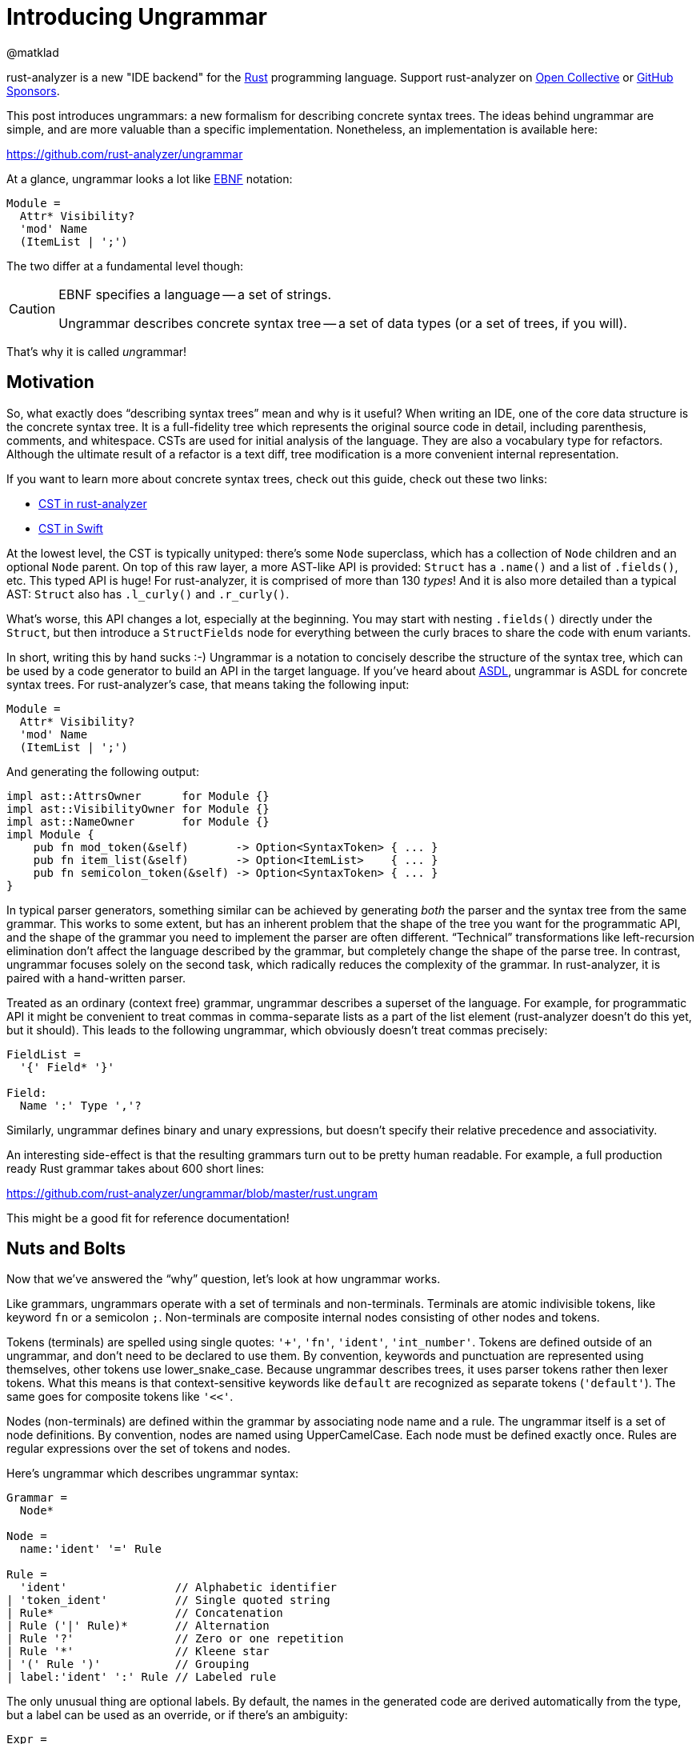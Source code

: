 = Introducing Ungrammar
@matklad
:sectanchors:
:experimental:
:page-layout: post

****
rust-analyzer is a new "IDE backend" for the https://www.rust-lang.org/[Rust] programming language.
Support rust-analyzer on https://opencollective.com/rust-analyzer/[Open Collective] or https://github.com/sponsors/rust-analyzer[GitHub Sponsors].
****

This post introduces ungrammars: a new formalism for describing concrete syntax trees.
The ideas behind ungrammar are simple, and are more valuable than a specific implementation.
Nonetheless, an implementation is available here:

[.text-center]
https://github.com/rust-analyzer/ungrammar

At a glance, ungrammar looks a lot like https://en.wikipedia.org/wiki/Extended_Backus%E2%80%93Naur_form[EBNF] notation:

[source]
----
Module =
  Attr* Visibility?
  'mod' Name
  (ItemList | ';')
----

The two differ at a fundamental level though:

[CAUTION]
====
EBNF specifies a language -- a set of strings.

Ungrammar describes concrete syntax tree -- a set of data types (or a set of trees, if you will).
====

That's why it is called __un__grammar!

== Motivation

So, what exactly does "`describing syntax trees`" mean and why is it useful?
When writing an IDE, one of the core data structure is the concrete syntax tree.
It is a full-fidelity tree which represents the original source code in detail, including parenthesis, comments, and whitespace.
CSTs are used for initial analysis of the language.
They are also a vocabulary type for refactors.
Although the ultimate result of a refactor is a text diff, tree modification is a more convenient internal representation.

****
If you want to learn more about concrete syntax trees, check out this guide, check out these two links:

* https://github.com/rust-analyzer/rust-analyzer/blob/master/docs/dev/syntax.md[CST in rust-analyzer]
* https://github.com/apple/swift/tree/main/lib/Syntax[CST in Swift]
****

At the lowest level, the CST is typically unityped: there's some `Node` superclass, which has a collection of `Node` children and an optional `Node` parent.
On top of this raw layer, a more AST-like API is provided: `Struct` has a `.name()` and a list of `.fields()`, etc.
This typed API is huge!
For rust-analyzer, it is comprised of more than 130 __types__!
And it is also more detailed than a typical AST: `Struct` also has `.l_curly()` and `.r_curly()`.

What's worse, this API changes a lot, especially at the beginning.
You may start with nesting `.fields()` directly under the `Struct`, but then introduce a `StructFields` node for everything between the curly braces to share the code with enum variants.

In short, writing this by hand sucks :-)
Ungrammar is a notation to concisely describe the structure of the syntax tree, which can be used by a code generator to build an API in the target language.
If you've heard about https://www.oilshell.org/blog/2016/12/11.html[ASDL], ungrammar is ASDL for concrete syntax trees.
For rust-analyzer's case, that means taking the following input:

[source]
----
Module =
  Attr* Visibility?
  'mod' Name
  (ItemList | ';')
----

And generating the following output:

[source,rust]
----
impl ast::AttrsOwner      for Module {}
impl ast::VisibilityOwner for Module {}
impl ast::NameOwner       for Module {}
impl Module {
    pub fn mod_token(&self)       -> Option<SyntaxToken> { ... }
    pub fn item_list(&self)       -> Option<ItemList>    { ... }
    pub fn semicolon_token(&self) -> Option<SyntaxToken> { ... }
}
----

In typical parser generators, something similar can be achieved by generating _both_ the parser and the syntax tree from the same grammar.
This works to some extent, but has an inherent problem that the shape of the tree you want for the programmatic API, and the shape of the grammar you need to implement the parser are often different.
"`Technical`" transformations like left-recursion elimination don't affect the language described by the grammar, but completely change the shape of the parse tree.
In contrast, ungrammar focuses solely on the second task, which radically reduces the complexity of the grammar.
In rust-analyzer, it is paired with a hand-written parser.

Treated as an ordinary (context free) grammar, ungrammar describes a superset of the language.
For example, for programmatic API it might be convenient to treat commas in comma-separate lists as a part of the list element
(rust-analyzer doesn't do this yet, but it should).
This leads to the following ungrammar, which obviously doesn't treat commas precisely:

[source]
----
FieldList =
  '{' Field* '}'

Field:
  Name ':' Type ','?
----

Similarly, ungrammar defines binary and unary expressions, but doesn't specify their relative precedence and associativity.

An interesting side-effect is that the resulting grammars turn out to be pretty human readable.
For example, a full production ready Rust grammar takes about 600 short lines: +

[.text-center]
https://github.com/rust-analyzer/ungrammar/blob/784f345e5e799e828650da1b1acbb947f1e49a52/rust.ungram[https://github.com/rust-analyzer/ungrammar/blob/master/rust.ungram]

This might be a good fit for reference documentation!

== Nuts and Bolts

Now that we've answered the "`why`" question, let's look at how ungrammar works.

Like grammars, ungrammars operate with a set of terminals and non-terminals.
Terminals are atomic indivisible tokens, like keyword `fn` or a semicolon `;`.
Non-terminals are composite internal nodes consisting of other nodes and tokens.

Tokens (terminals) are spelled using single quotes: `'+'`, `'fn'`, `'ident'`, `'int_number'`.
Tokens are defined outside of an ungrammar, and don't need to be declared to use them.
By convention, keywords and punctuation are represented using themselves, other tokens use lower_snake_case.
Because ungrammar describes trees, it uses parser tokens rather then lexer tokens.
What this means is that context-sensitive keywords like `default` are recognized as separate tokens (`'default'`).
The same goes for composite tokens like `'<<'`.

Nodes (non-terminals) are defined within the grammar by associating node name and a rule.
The ungrammar itself is a set of node definitions.
By convention, nodes are named using UpperCamelCase.
Each node must be defined exactly once.
Rules are regular expressions over the set of tokens and nodes.

Here's ungrammar which describes ungrammar syntax:

[source]
----
Grammar =
  Node*

Node =
  name:'ident' '=' Rule

Rule =
  'ident'                // Alphabetic identifier
| 'token_ident'          // Single quoted string
| Rule*                  // Concatenation
| Rule ('|' Rule)*       // Alternation
| Rule '?'               // Zero or one repetition
| Rule '*'               // Kleene star
| '(' Rule ')'           // Grouping
| label:'ident' ':' Rule // Labeled rule
----

The only unusual thing are optional labels.
By default, the names in the generated code are derived automatically from the type, but a label can be used as an override, or if there's an ambiguity:

[source]
----
Expr =
  literal
| lhs:Expr op:('+' | '-' | '*' | '/') rhs:Expr
----

By convention, ungrammar is indented with two spaces, leading `|` is not indented.

Ungrammar doesn't specify any particular way to lower rules to syntax node definitions.
It's up to the generator to pattern-match rules to target language constructs: Java would use inheritance, Rust enums and TypeScript -- union types.
The generator can accept only a subset of all possible rules.
An example of restriction might be: "`Alternation (`|`) is only allowed at the top level. Alternatives must be other nodes`".
With this restriction, an alternative can be lowered to an interface definition with a number of subclasses.

The https://docs.rs/ungrammar/1.1.4/ungrammar/[ungrammar] crate provides a Rust API for parsing ungrammars, use it if your code generator is implemented in Rust.
Alternatively, https://crates.io/crates/ungrammar2json[`ungrammar2json`] binary converts ungrammar syntax into equivalent JSON.
For an example of generator, take a look at https://github.com/rust-analyzer/rust-analyzer/blob/4105378dc7479a3dbd39a4afb3eba67d083bd7f8/xtask/src/codegen/gen_syntax.rs[`gen_syntax`] in rst-analyzer.

== Designing ungrammar

The concluding section briefly mentions some lessons learned.

The `Node` and `Token` terminology is inherited from https://github.com/rust-analyzer/rowan[rowan], rust-analyzer's syntax library.
A better choice would be `Tree` and `Token`, as nodes contain other nodes and _are_ trees.

Always single-quoting terminals is a nice concrete syntax for grammars.
Some parser generators I've worked with required only some terminals to be quoted, which, without knowing the rules by heart, reduced readability.
Similarly, spelling `PLUS` instead of `'+'` is not very readable.

"`Recursive regular expressions`" feels like a convenient syntax for CFGs.
Not restricting right-hand-side to be a flat list of alternatives, using `()` for grouping and allowing basic conveniences like `*` and `?` subjectively makes the resulting grammars quiet readable.
The catch is that one needs union types and anonymous records to faithfully lower arbitrary regex-represented rule.
Placing restrictions into the specific generator, rather then the base language, feels like a better division of responsibility.

By quoting terminals, using punctuation (`: = () | * ?`) for syntax and completely avoiding keywords, ungrammar avoids clashes between names of productions and the syntax of ungrammar itself.
